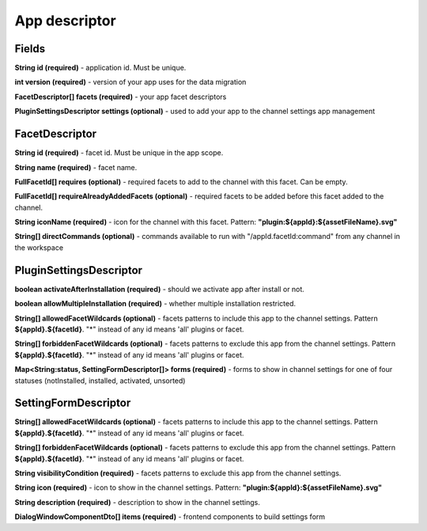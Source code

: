 .. _app-desc-reference-label:

App descriptor
================

Fields
########

**String id (required)** - application id. Must be unique.

**int version (required)** - version of your app uses for the data migration

**FacetDescriptor[] facets (required)** - your app facet descriptors

**PluginSettingsDescriptor settings (optional)** - used to add your app to the channel settings app management

FacetDescriptor
################

**String id (required)** - facet id. Must be unique in the app scope.

**String name (required)** - facet name.

**FullFacetId[] requires (optional)** - required facets to add to the channel with this facet. Can be empty.

**FullFacetId[] requireAlreadyAddedFacets (optional)** - required facets to be added before this facet added to the channel.

**String iconName (required)** - icon for the channel with this facet. Pattern: **"plugin:${appId}:${assetFileName}.svg"**

**String[] directCommands (optional)** - commands available to run with "/appId.facetId:command" from any channel in the workspace

PluginSettingsDescriptor
##########################

**boolean activateAfterInstallation (required)** - should we activate app after install or not.

**boolean allowMultipleInstallation (required)** - whether multiple installation restricted.

**String[] allowedFacetWildcards (optional)** - facets patterns to include this app to the channel settings.
Pattern **${appId}.${facetId}**. "*" instead of any id means 'all' plugins or facet.

**String[] forbiddenFacetWildcards (optional)** - facets patterns to exclude this app from the channel settings.
Pattern **${appId}.${facetId}**. "*" instead of any id means 'all' plugins or facet.

**Map<String:status, SettingFormDescriptor[]> forms (required)** - forms to show in channel settings for one of four statuses (notInstalled, installed, activated, unsorted)

SettingFormDescriptor
######################

**String[] allowedFacetWildcards (optional)** - facets patterns to include this app to the channel settings.
Pattern **${appId}.${facetId}**. "*" instead of any id means 'all' plugins or facet.

**String[] forbiddenFacetWildcards (optional)** - facets patterns to exclude this app from the channel settings.
Pattern **${appId}.${facetId}**. "*" instead of any id means 'all' plugins or facet.

**String visibilityCondition (required)** - facets patterns to exclude this app from the channel settings.

**String icon (required)** - icon to show in the channel settings. Pattern: **"plugin:${appId}:${assetFileName}.svg"**

**String description (required)** - description to show in the channel settings.

**DialogWindowComponentDto[] items (required)** - frontend components to build settings form








